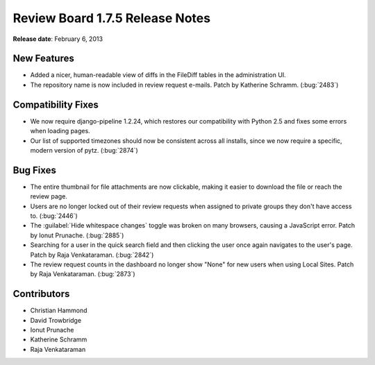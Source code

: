 ================================
Review Board 1.7.5 Release Notes
================================

**Release date**: February 6, 2013


New Features
============

* Added a nicer, human-readable view of diffs in the FileDiff tables in the
  administration UI.

* The repository name is now included in review request e-mails.
  Patch by Katherine Schramm. (:bug:`2483`)


Compatibility Fixes
===================

* We now require django-pipeline 1.2.24, which restores our compatibility
  with Python 2.5 and fixes some errors when loading pages.

* Our list of supported timezones should now be consistent across all
  installs, since we now require a specific, modern version of pytz.
  (:bug:`2874`)


Bug Fixes
=========

* The entire thumbnail for file attachments are now clickable, making it
  easier to download the file or reach the review page.

* Users are no longer locked out of their review requests when assigned to
  private groups they don't have access to. (:bug:`2446`)

* The :guilabel:`Hide whitespace changes` toggle was broken on many
  browsers, causing a JavaScript error. Patch by Ionut Prunache. (:bug:`2885`)

* Searching for a user in the quick search field and then clicking the
  user once again navigates to the user's page. Patch by Raja Venkataraman.
  (:bug:`2842`)

* The review request counts in the dashboard no longer show "None" for new
  users when using Local Sites. Patch by Raja Venkataraman. (:bug:`2873`)


Contributors
============

* Christian Hammond
* David Trowbridge
* Ionut Prunache
* Katherine Schramm
* Raja Venkataraman
